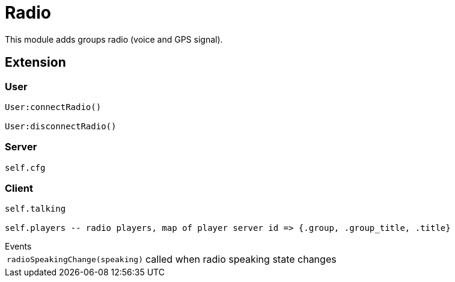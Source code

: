 = Radio

This module adds groups radio (voice and GPS signal).

== Extension

=== User

[source,lua]
----
User:connectRadio()

User:disconnectRadio()
----

=== Server

[source,lua]
----
self.cfg
----

=== Client

[source,lua]
----
self.talking

self.players -- radio players, map of player server id => {.group, .group_title, .title}
----

.Events
[horizontal]
`radioSpeakingChange(speaking)`:: called when radio speaking state changes
